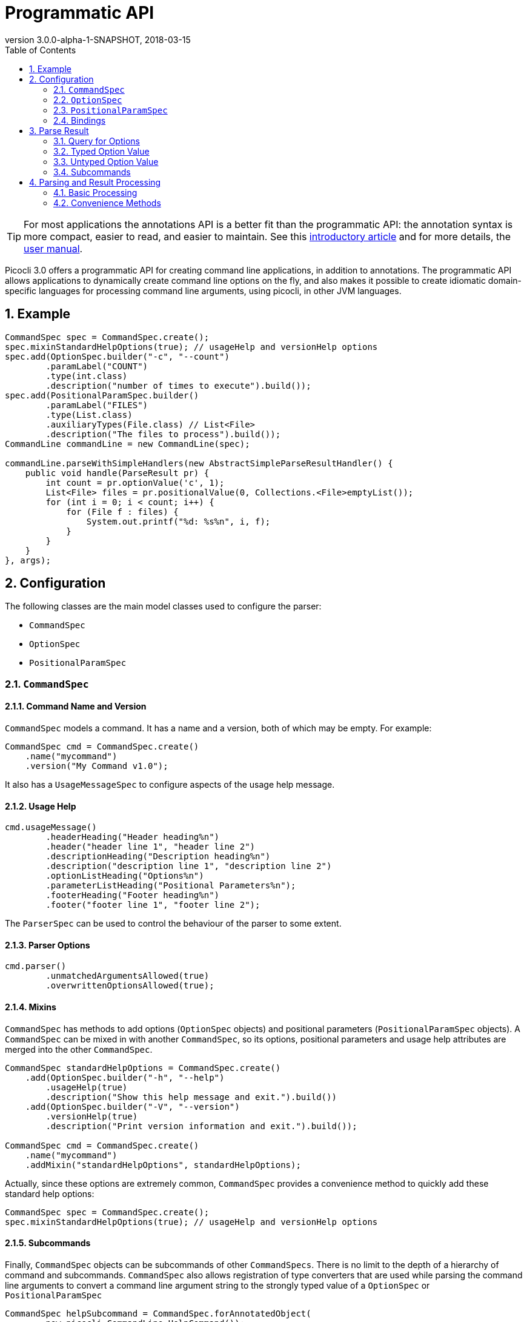 = Programmatic API
//:author: Remko Popma
//:email: rpopma@apache.org
:revnumber: 3.0.0-alpha-1-SNAPSHOT
:revdate: 2018-03-15
:toc: left
:numbered:
:toclevels: 2
:source-highlighter: coderay
:icons: font
:imagesdir: images

TIP: For most applications the annotations API is a better fit than the programmatic API: the annotation syntax is more compact, easier to read, and easier to maintain. See this https://github.com/remkop/picocli/wiki/Picocli-2.0:-Do-More-With-Less[introductory article] and for more details, the http://picocli.info[user manual].

Picocli 3.0 offers a programmatic API for creating command line applications, in addition to annotations. The programmatic API allows applications to dynamically create command line options on the fly, and also makes it possible to create idiomatic domain-specific languages for processing command line arguments, using picocli, in other JVM languages.

== Example

[source,java]
----
CommandSpec spec = CommandSpec.create();
spec.mixinStandardHelpOptions(true); // usageHelp and versionHelp options
spec.add(OptionSpec.builder("-c", "--count")
        .paramLabel("COUNT")
        .type(int.class)
        .description("number of times to execute").build());
spec.add(PositionalParamSpec.builder()
        .paramLabel("FILES")
        .type(List.class)
        .auxiliaryTypes(File.class) // List<File>
        .description("The files to process").build());
CommandLine commandLine = new CommandLine(spec);

commandLine.parseWithSimpleHandlers(new AbstractSimpleParseResultHandler() {
    public void handle(ParseResult pr) {
        int count = pr.optionValue('c', 1);
        List<File> files = pr.positionalValue(0, Collections.<File>emptyList());
        for (int i = 0; i < count; i++) {
            for (File f : files) {
                System.out.printf("%d: %s%n", i, f);
            }
        }
    }
}, args);
----

== Configuration
The following classes are the main model classes used to configure the parser:

* `CommandSpec`
* `OptionSpec`
* `PositionalParamSpec`


=== `CommandSpec`

==== Command Name and Version
`CommandSpec` models a command. It has a name and a version, both of which may be empty.  For example:

[source,java]
----
CommandSpec cmd = CommandSpec.create()
    .name("mycommand")
    .version("My Command v1.0");
----

It also has a `UsageMessageSpec` to configure aspects of the usage help message.

==== Usage Help
[source,java]
----
cmd.usageMessage()
        .headerHeading("Header heading%n")
        .header("header line 1", "header line 2")
        .descriptionHeading("Description heading%n")
        .description("description line 1", "description line 2")
        .optionListHeading("Options%n")
        .parameterListHeading("Positional Parameters%n");
        .footerHeading("Footer heading%n")
        .footer("footer line 1", "footer line 2");
----
The `ParserSpec` can be used to control the behaviour of the parser to some extent.

==== Parser Options
[source,java]
----
cmd.parser()
        .unmatchedArgumentsAllowed(true)
        .overwrittenOptionsAllowed(true);
----

==== Mixins
`CommandSpec` has methods to add options (`OptionSpec` objects) and positional parameters (`PositionalParamSpec` objects). A `CommandSpec` can be mixed in with another `CommandSpec`, so its options, positional parameters and usage help attributes are merged into the other `CommandSpec`.
[source,java]
----
CommandSpec standardHelpOptions = CommandSpec.create()
    .add(OptionSpec.builder("-h", "--help")
        .usageHelp(true)
        .description("Show this help message and exit.").build())
    .add(OptionSpec.builder("-V", "--version")
        .versionHelp(true)
        .description("Print version information and exit.").build());

CommandSpec cmd = CommandSpec.create()
    .name("mycommand")
    .addMixin("standardHelpOptions", standardHelpOptions);
----
Actually, since these options are extremely common, `CommandSpec` provides a convenience method to quickly add these standard help options:
[source,java]
----
CommandSpec spec = CommandSpec.create();
spec.mixinStandardHelpOptions(true); // usageHelp and versionHelp options
----

==== Subcommands
Finally, `CommandSpec` objects can be subcommands of other `CommandSpecs`. There is no limit to the depth of a hierarchy of command and subcommands. `CommandSpec` also allows registration of type converters that are used while parsing the command line arguments to convert a command line argument string to the strongly typed value of a `OptionSpec` or `PositionalParamSpec`
[source,java]
----
CommandSpec helpSubcommand = CommandSpec.forAnnotatedObject(
        new picocli.CommandLine.HelpCommand());

CommandSpec cmd = CommandSpec.create()
    .name("mycommand")
    .addSubcommand("help", helpSubcommand);
----

=== `OptionSpec`
`OptionSpec` models a command option. An `OptionSpec` must have at least one name, which is used during parsing to match command line arguments. Other attributes can be left empty and picocli will give them a reasonable default value. This defaulting is why `OptionSpec` objects are created with a builder: this allows you to specify only some attributes and let picocli initialise the other attributes. For example, if only the option’s name is specified, picocli assumes the option takes no parameters (arity = 0), and is of type `boolean`. Another example, if arity is larger than `1`, picocli sets the type to `List` and the `auxiliary type` to `String`.

Once an `OptionSpec` is constructed, its configuration becomes immutable, but its `value` can still be modified. Usually the value is set during command line parsing when a command line argument matches one of the option names.

The value is set via a _binding_. We’ll come back to bindings later in this document.

Similar to the annotation API, `OptionSpec` objects have `help`, `usageHelp` and `versionHelp` attributes. When the parser matches an option that was marked with any of these attributes, it will no longer validate that all required arguments exist. See the section below on the `parseWithHandler(s)` and `parseWithSimpleHandler(s)` methods that automatically print help when requested.

=== `PositionalParamSpec`

`PositionalParamSpec` objects don’t have names, but have an index range instead. A single `PositionalParamSpec` object can capture multiple positional parameters. The default index range is set to `0..*` (all indices). A command may have multiple `PositionalParamSpec` objects to capture positional parameters at different index ranges. This can be useful if positional parameters at different index ranges have different data types.

Similar to `OptionSpec` objects, Once a `PositionalParamSpec` is constructed, its configuration becomes immutable, but its `value` can still be modified. Usually the value is set during command line parsing when a non-option command line argument is encountered at a position in its index range.

The value is set via a _binding_. We’ll look at bindings next.

=== Bindings
Bindings decouple the option and positional parameter specification from the place where their value is held.

Option specifications and positional parameter specifications created from annotated objects have a `FieldBinding` (and in the near future they can have a `MethodBinding`), so when the value is set on an option specification, the field's value is set (or the setter method is invoked).

Option specifications and positional parameter specifications created programmatically without annotated object by default have an `ObjectBinding` that simply stores the value in a field of the `ObjectBinding`.

You may create a custom binding that delegates to some other data structure to retrieve and store the value.

Below is the `IBinding` interface definition:
[source,java]
----
public static interface IBinding {

    /** Returns the current value of the binding. For multi-value options and positional
     * parameters, this method returns an array, collection or map to add values to.
     * @throws PicocliException if a problem occurred while obtaining the current value
     */
    <T> T get() throws PicocliException;

    /** Sets the new value of the binding. For multi-value options and positional
     * parameters, this method is used to set a new array instance that is one element
     * larger than the previous instance, or to initialize the collection or map when
     * the {@link #get() getter} returned {@code null}. For single-value options and
     * positional parameters, this method simply sets the value.
     *
     * @param value the new value of the binding
     * @param <T> type of the value
     * @return the previous value of the binding (if supported by this binding)
     * @throws PicocliException if a problem occurred while setting the new value
     */
    <T> T set(T value) throws PicocliException;
}
----

== Parse Result
For the below examples, we use the following parser configuration:
[source,java]
----
CommandSpec spec = CommandSpec.create();
spec.add(OptionSpec.builder("-V", "--verbose").build());
spec.add(OptionSpec.builder("-f", "--file")
        .paramLabel("FILES")
        .type(List.class)
        .auxiliaryTypes(File.class) // so, this option is of type List<File>
        .description("The files to process").build());
CommandLine commandLine = new CommandLine(spec);
----

=== Query for Options

The `CommandLine::parseArgs` method returns a `ParseResult` object that allows client code to query which options and positional parameters were matched for a given command.

[source,java]
----
String[] args = { "--verbose", "-f", "file1", "--file=file2" };
ParseResult pr = commandLine.parseArgs(args);

List<String> originalArgs = pr.originalArgs(); // lists all command line args
assert Arrays.asList(args).equals(originalArgs);

assert pr.hasOption("--verbose"); // as specified on command line
assert pr.hasOption("-V");        // other aliases work also
assert pr.hasOption('V');         // single-character alias works too
assert pr.hasOption("verbose");   // and, command name without hyphens
----

=== Typed Option Value

The `optionValue` method returns the command line value or values, converted to the option's type. This method requires a default value, which will be returned in case the option was not specified on the command line. In the above example, we defined the `--file` option to be of type `List<File>`, so we pass in an empty list as the default value:

[source,java]
----
ParseResult pr = commandLine.parseArgs("-f", "file1", "--file=file2");

List<File> defaultValue = Collections.emptyList();
List<File> expected     = Arrays.asList(new File("file1"), new File("file2"));

assert expected.equals(pr.optionValue('f', defaultValue));
assert expected.equals(pr.optionValue("--file", defaultValue));
----

=== Untyped Option Value

The `rawOptionValue` method returns the String argument specified on the command line. If the command line contains multiple arguments for this option, the first value is returned. Use the `rawOptionValues` method to get a list of all values specified on the command line for an option.

[source,java]
----
assert "file1".equals(pr.rawOptionValue('f'));       // single-character alias
assert "file1".equals(pr.rawOptionValue("-f"));      // short name
assert "file1".equals(pr.rawOptionValue("--file"));  // long name

List<String> expected = Arrays.asList("file1", "file2");
assert expected.equals(pr.rawOptionValues("f"));     // short name without hyphens
assert expected.equals(pr.rawOptionValues("file"));  // long name without hyphens
----

=== Subcommands

Use the `hasSubcommand` method to determine whether the command line contained subcommands. The `subcommand` method returns a different `ParseResult` object that can be used to query which options and positional parameters were matched for the subcommand.
[source,java]
----
class App {
    @Option(names = "-x") String x;
}
class Sub {
    @Parameters String[] all;
}
CommandLine cmd = new CommandLine(new App());
cmd.addSubcommand("sub", new Sub());
ParseResult parseResult = cmd.parseArgs("-x", "xval", "sub", "1", "2", "3");

assert parseResult.hasOption("-x");
assert "xval".equals(parseResult.optionValue("-x", "default"));

assert parseResult.hasSubcommand();
ParseResult subResult = parseResult.subcommand();

assert  subResult.hasPositional(0);
assert  subResult.hasPositional(1);
assert  subResult.hasPositional(2);
assert !subResult.hasPositional(3);
assert "1".equals(subResult.rawPositionalValue(0));
assert "2".equals(subResult.rawPositionalValue(1));
assert "3".equals(subResult.rawPositionalValue(2));
----


== Parsing and Result Processing

=== Basic Processing
The most basic way to parse the command line is to call the `CommandLine::parseArgs` method and inspect the resulting `ParseResult` object.

For example:
[source,java]
----
CommandSpec spec = CommandSpec.create();
// add options and positional parameters

CommandLine commandLine = new CommandLine(spec);
try {
    ParseResult pr = commandLine.parseArgs(args);
    if (CommandLine.printHelpIfRequested(pr)) {
        return;
    }
    int count = pr.optionValue('c', 1);
    List<File> files = pr.positionalValue(0, Collections.<File>emptyList());
    for (int i = 0; i < count; i++) {
        for (File f : files) {
            System.out.printf("%d: %s%n", i, f);
        }
    }
} catch (ParseException invalidInput) {
    System.err.println(invalidInput.getMessage());
    invalidInput.getCommandLine().usage(System.err);
}
----

=== Convenience Methods

There are a number of `parseWithHandler` convenience methods to reduce some boilerplate when processing the `ParseResult` programmatically. The convenience methods take care of printing help when requested by the user, and handle invalid input.


==== Handlers Without Return Value
Call the `parseWithSimpleHandler` method with a `AbstractSimpleParseResultHandler` subclass to process the parse result without returning a result value.  Note the absence of error handling and checking of whether the user requested help.  The `handle` method contains only your business logic.

Example:

[source,java]
----
CommandSpec spec = CommandSpec.create();
// add options and positional parameters

CommandLine commandLine = new CommandLine(spec);
commandLine.parseWithSimpleHandler(new AbstractSimpleParseResultHandler() {
    public void handle(ParseResult pr) {
        int count = pr.optionValue('c', 1);
        List<File> files = pr.positionalValue(0, Collections.<File>emptyList());
        for (int i = 0; i < count; i++) {
            for (File f : files) {
                System.out.printf("%d: %s%n", i, f);
            }
        }
    }
}, args);
----

A variation of this method, `parseWithSimpleHandlers`, additionally takes an `IExceptionHandler2<Void>` to customize how invalid input should be handled and optionally set an exit code for when the input was invalid.

Example:

[source,java]
----
CommandSpec spec = CommandSpec.create();
// add options and positional parameters

CommandLine commandLine = new CommandLine(spec);
commandLine.parseWithSimpleHandlers(new AbstractSimpleParseResultHandler() {
    public void handle(ParseResult pr) {...}
}.useOut(System.out).andExit(123),
        new DefaultExceptionHandler<Void>().andExit(567),
        args);
----

==== Handlers with Return Value

It is possible for the parse result processing logic to return a result. To accomplish this, call the `CommandLine::parseWithHandler` method with a class that extends `AbstractParseResultHandler` and a prototype return value. The `process` method may return a completely different return value object (as long as it has the correct type) or it can modify the return value object that was passed in to the `parseWithHandler` method.

Example:

[source,java]
----
CommandSpec spec = CommandSpec.create();
// add options and positional parameters

CommandLine commandLine = new CommandLine(spec);

class MyResult {
    List<File> files = new ArrayList<File>();
}

class MyHandler extends AbstractParseResultHandler<MyResult> {
    public MyResult handle(ParseResult pr, MyResult returnValue) {
        int count = pr.optionValue('c', 1);
        List<File> files = pr.positionalValue(0, Collections.<File>emptyList());
        for (File f : files) {
            for (int i = 0; i < count; i++) {
                returnValue.files.add(f);
            }
        }
        return returnValue;
    }
    protected MyHandler self() { return this; }
}

MyResult result = commandLine.parseWithHandler(new MyHandler(), new MyResult(), args);
// do something with result...
----


This method also has a variation, `parseWithHandlers`, which additionally takes an `IExceptionHandler2<MyResult>` to customize how invalid input should be handled and optionally set an exit code.

Example:

[source,java]
----
CommandSpec spec = CommandSpec.create();
// add options and positional parameters

CommandLine commandLine = new CommandLine(spec);
MyResult result = commandLine.parseWithHandler(
        new MyHandler().useOut(System.out).andExit(123),
        new MyResult(),
        new DefaultExceptionHandler<MyResult>().andExit(567),
        args);
// do something with result...
----